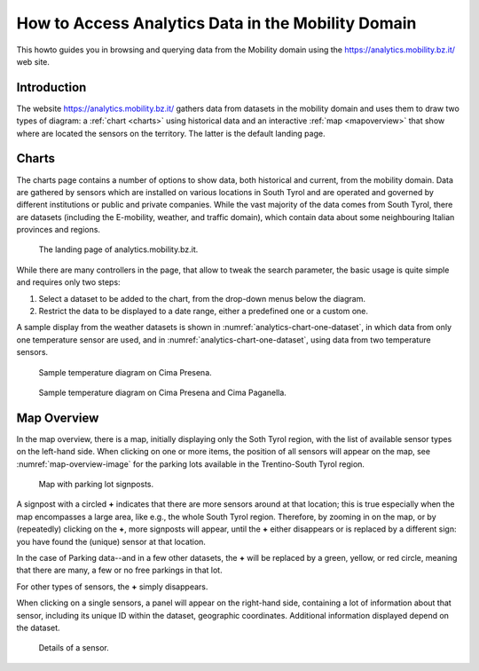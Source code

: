 	
How to Access Analytics Data in the Mobility Domain
===================================================

This howto guides you in browsing and querying data from the Mobility
domain using the https://analytics.mobility.bz.it/ web site.

.. introduction

Introduction
------------

The website https://analytics.mobility.bz.it/ gathers data from
datasets in the mobility domain and uses them to draw two types of
diagram: a :ref:`chart <charts>` using historical data and an
interactive :ref:`map <mapoverview>` that show where are located the
sensors on the territory. The latter is the default landing page.

.. _charts:

Charts
------

The charts page contains a number of options to show data, both
historical and current, from the mobility domain. Data are gathered by
sensors which are installed on various locations in South Tyrol and
are operated and governed by different institutions or public and
private companies. While the vast majority of the data comes from
South Tyrol, there are datasets (including the E-mobility, weather,
and traffic domain), which contain data about some neighbouring
Italian provinces and regions.


.. figure:: /images/analytics/analytics-home.png
   :width: 90%

   The landing page of analytics.mobility.bz.it.

While there are many controllers in the page, that allow to tweak the
search parameter, the basic usage is quite simple and requires only
two steps:

#. Select a dataset to be added to the chart, from the drop-down menus
   below the diagram.

#. Restrict the data to be displayed to a date range, either
   a predefined one or a custom one.

A sample display from the weather datasets is shown in
:numref:`analytics-chart-one-dataset`, in which data from only one
temperature sensor are used, and in
:numref:`analytics-chart-one-dataset`, using data from two temperature
sensors.

.. _analytics-chart-one-dataset:

.. figure:: /images/analytics/analytics-map-overview.png
   :width: 90%

   Sample temperature diagram on Cima Presena.

.. _analytics-chart-two-datasets:

.. figure:: /images/analytics/analytics-map-overview.png
   :width: 90%

   Sample temperature diagram on Cima Presena and Cima Paganella.
.. _mapoverview:

Map Overview
------------

In the map overview, there is a map, initially displaying only the
Soth Tyrol region, with the list of available sensor types on the
left-hand side. When clicking on one or more items, the position of
all sensors will appear on the map, see :numref:`map-overview-image`
for the parking lots available in the Trentino-South Tyrol region.

.. _map-overview-image:

.. figure:: /images/analytics/analytics-map-overview.png
   :width: 90%

   Map with parking lot signposts.

A signpost with a circled :strong:`+` indicates that there are more
sensors around at that location; this is true especially when the map
encompasses a large area, like e.g., the whole South Tyrol region.
Therefore, by zooming in on the map, or by (repeatedly) clicking on
the :strong:`+`, more signposts will appear, until the :strong:`+`
either disappears or is replaced by a different sign: you have found
the (unique) sensor at that location.

In the case of Parking data--and in a few other datasets, the
:strong:`+` will be replaced by a green, yellow, or red circle,
meaning that there are many, a few or no free parkings in that lot.

For other types of sensors, the :strong:`+` simply disappears.

When clicking on a single sensors, a panel will appear on the
right-hand side, containing a lot of information about that sensor,
including its unique ID within the dataset, geographic
coordinates. Additional information displayed depend on the dataset.

.. _analytics-signpost-info:

.. figure:: /images/analytics/analytics-signpost-info.png
   :width: 90%

   Details of a sensor.

